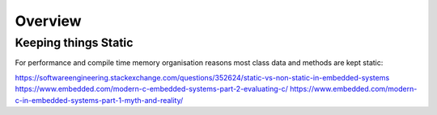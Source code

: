 ********
Overview
********

Keeping things Static
=====================

For performance and compile time memory organisation reasons most class data and methods are kept static:

https://softwareengineering.stackexchange.com/questions/352624/static-vs-non-static-in-embedded-systems
https://www.embedded.com/modern-c-embedded-systems-part-2-evaluating-c/
https://www.embedded.com/modern-c-in-embedded-systems-part-1-myth-and-reality/
